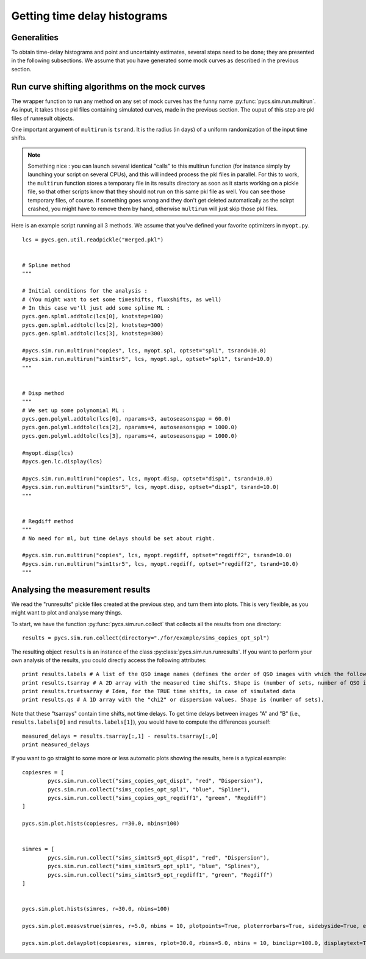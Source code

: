 Getting time delay histograms
=============================



Generalities
------------

To obtain time-delay histograms and point and uncertainty estimates, several steps need to be done; they are presented in the following subsections.
We assume that you have generated some mock curves as described in the previous section.



Run curve shifting algorithms on the mock curves
------------------------------------------------


The wrapper function to run any method on any set of mock curves has the funny name :py:func:`pycs.sim.run.multirun`.
As input, it takes those pkl files containing simulated curves, made in the previous section. The ouput of this step are pkl files of runresult objects.

One important argument of ``multirun`` is ``tsrand``. It is the radius (in days) of a uniform randomization of the input time shifts.

.. note:: Something nice : you can launch several identical "calls" to this multirun function (for instance simply by launching your script on several CPUs), and this will indeed process the pkl files in parallel. For this to work, the ``multirun`` function stores a temporary file in its results directory as soon as it starts working on a pickle file, so that other scripts know that they should not run on this same pkl file as well. You can see those temporary files, of course. If something goes wrong and they don't get deleted automatically as the scirpt crashed, you might have to remove them by hand, otherwise ``multirun`` will just skip those pkl files.

Here is an example script running all 3 methods. We assume that you've defined your favorite optimizers in ``myopt.py``.


::
	
	lcs = pycs.gen.util.readpickle("merged.pkl")

	
	# Spline method
	"""
	
	# Initial conditions for the analysis :
	# (You might want to set some timeshifts, fluxshifts, as well)
	# In this case we'll just add some spline ML :
	pycs.gen.splml.addtolc(lcs[0], knotstep=100)
	pycs.gen.splml.addtolc(lcs[2], knotstep=300)
	pycs.gen.splml.addtolc(lcs[3], knotstep=300)
	
	#pycs.sim.run.multirun("copies", lcs, myopt.spl, optset="spl1", tsrand=10.0)
	#pycs.sim.run.multirun("sim1tsr5", lcs, myopt.spl, optset="spl1", tsrand=10.0)
	"""
	
	
	# Disp method
	"""
	# We set up some polynomial ML :
	pycs.gen.polyml.addtolc(lcs[0], nparams=3, autoseasonsgap = 60.0)
	pycs.gen.polyml.addtolc(lcs[2], nparams=4, autoseasonsgap = 1000.0)
	pycs.gen.polyml.addtolc(lcs[3], nparams=4, autoseasonsgap = 1000.0)
	
	#myopt.disp(lcs)
	#pycs.gen.lc.display(lcs)
	
	#pycs.sim.run.multirun("copies", lcs, myopt.disp, optset="disp1", tsrand=10.0)
	#pycs.sim.run.multirun("sim1tsr5", lcs, myopt.disp, optset="disp1", tsrand=10.0)
	"""
	
	
	# Regdiff method
	"""
	# No need for ml, but time delays should be set about right.
	
	#pycs.sim.run.multirun("copies", lcs, myopt.regdiff, optset="regdiff2", tsrand=10.0)
	#pycs.sim.run.multirun("sim1tsr5", lcs, myopt.regdiff, optset="regdiff2", tsrand=10.0)
	"""
	



Analysing the measurement results
---------------------------------


We read the "runresults" pickle files created at the previous step, and turn them into plots.
This is very flexible, as you might want to plot and analyse many things.

To start, we have the function :py:func:`pycs.sim.run.collect` that collects all the results from one directory::

	results = pycs.sim.run.collect(directory="./for/example/sims_copies_opt_spl")

The resulting object ``results`` is an instance of the class :py:class:`pycs.sim.run.runresults`. If you want to perform your own analysis of the results, you could directly access the following attributes::

	print results.labels # A list of the QSO image names (defines the order of QSO images with which the following results are given)
	print results.tsarray # A 2D array with the measured time shifts. Shape is (number of sets, number of QSO images)
	print results.truetsarray # Idem, for the TRUE time shifts, in case of simulated data
	print results.qs # A 1D array with the "chi2" or dispersion values. Shape is (number of sets).

Note that these "tsarrays" contain time shifts, not time delays. To get time delays between images "A" and "B" (i.e., ``results.labels[0]`` and ``results.labels[1]``), you would have to compute the differences yourself::

	measured_delays = results.tsarray[:,1] - results.tsarray[:,0]
	print measured_delays


If you want to go straight to some more or less automatic plots showing the results, here is a typical example:

::

		
	copiesres = [
		pycs.sim.run.collect("sims_copies_opt_disp1", "red", "Dispersion"),
		pycs.sim.run.collect("sims_copies_opt_spl1", "blue", "Spline"),
		pycs.sim.run.collect("sims_copies_opt_regdiff1", "green", "Regdiff")
	]
	
	pycs.sim.plot.hists(copiesres, r=30.0, nbins=100)
	
	
	simres = [
		pycs.sim.run.collect("sims_sim1tsr5_opt_disp1", "red", "Dispersion"),
		pycs.sim.run.collect("sims_sim1tsr5_opt_spl1", "blue", "Splines"),
		pycs.sim.run.collect("sims_sim1tsr5_opt_regdiff1", "green", "Regdiff")
	]
	
	
	pycs.sim.plot.hists(simres, r=30.0, nbins=100)
	
	pycs.sim.plot.measvstrue(simres, r=5.0, nbins = 10, plotpoints=True, ploterrorbars=True, sidebyside=True, errorrange=8, binclip=False, binclipr=20.0)
	
	pycs.sim.plot.delayplot(copiesres, simres, rplot=30.0, rbins=5.0, nbins = 10, binclipr=100.0, displaytext=True, total=False)
	
	
	
	


	
